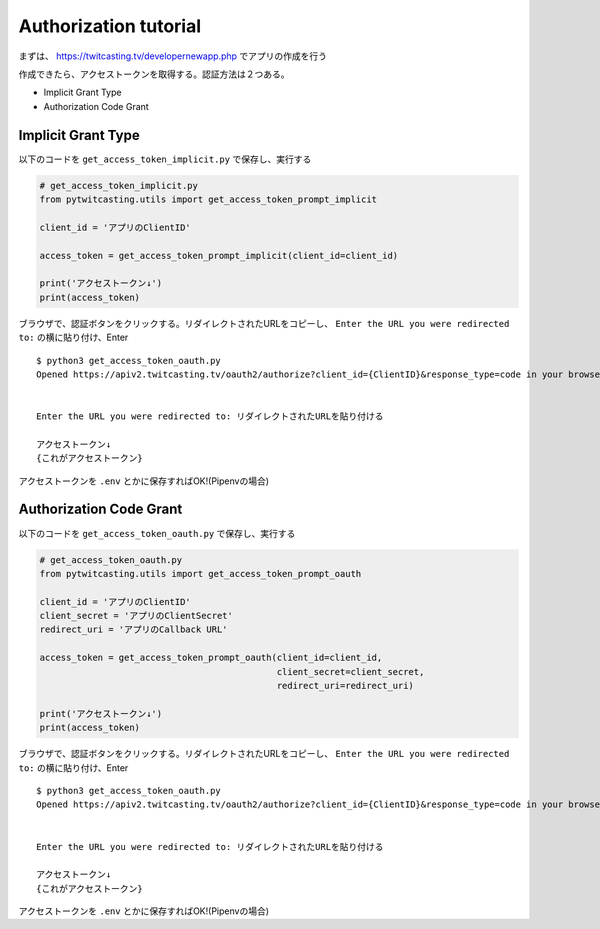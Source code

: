 .. auth_tutoial.rst

Authorization tutorial
======================

まずは、 https://twitcasting.tv/developernewapp.php でアプリの作成を行う

作成できたら、アクセストークンを取得する。認証方法は２つある。

- Implicit Grant Type
- Authorization Code Grant

Implicit Grant Type
-------------------

以下のコードを ``get_access_token_implicit.py`` で保存し、実行する

.. code-block :: python

    # get_access_token_implicit.py
    from pytwitcasting.utils import get_access_token_prompt_implicit

    client_id = 'アプリのClientID'

    access_token = get_access_token_prompt_implicit(client_id=client_id)

    print('アクセストークン↓')
    print(access_token)


ブラウザで、認証ボタンをクリックする。リダイレクトされたURLをコピーし、 ``Enter the URL you were redirected to:`` の横に貼り付け、Enter


::

    $ python3 get_access_token_oauth.py
    Opened https://apiv2.twitcasting.tv/oauth2/authorize?client_id={ClientID}&response_type=code in your browser


    Enter the URL you were redirected to: リダイレクトされたURLを貼り付ける

    アクセストークン↓
    {これがアクセストークン}

アクセストークンを ``.env`` とかに保存すればOK!(Pipenvの場合)


Authorization Code Grant
------------------------

以下のコードを ``get_access_token_oauth.py`` で保存し、実行する

.. code-block :: python

    # get_access_token_oauth.py
    from pytwitcasting.utils import get_access_token_prompt_oauth

    client_id = 'アプリのClientID'
    client_secret = 'アプリのClientSecret'
    redirect_uri = 'アプリのCallback URL'

    access_token = get_access_token_prompt_oauth(client_id=client_id,
                                                 client_secret=client_secret,
                                                 redirect_uri=redirect_uri)

    print('アクセストークン↓')
    print(access_token)


ブラウザで、認証ボタンをクリックする。リダイレクトされたURLをコピーし、 ``Enter the URL you were redirected to:`` の横に貼り付け、Enter

::

    $ python3 get_access_token_oauth.py
    Opened https://apiv2.twitcasting.tv/oauth2/authorize?client_id={ClientID}&response_type=code in your browser


    Enter the URL you were redirected to: リダイレクトされたURLを貼り付ける

    アクセストークン↓
    {これがアクセストークン}


アクセストークンを ``.env`` とかに保存すればOK!(Pipenvの場合)
